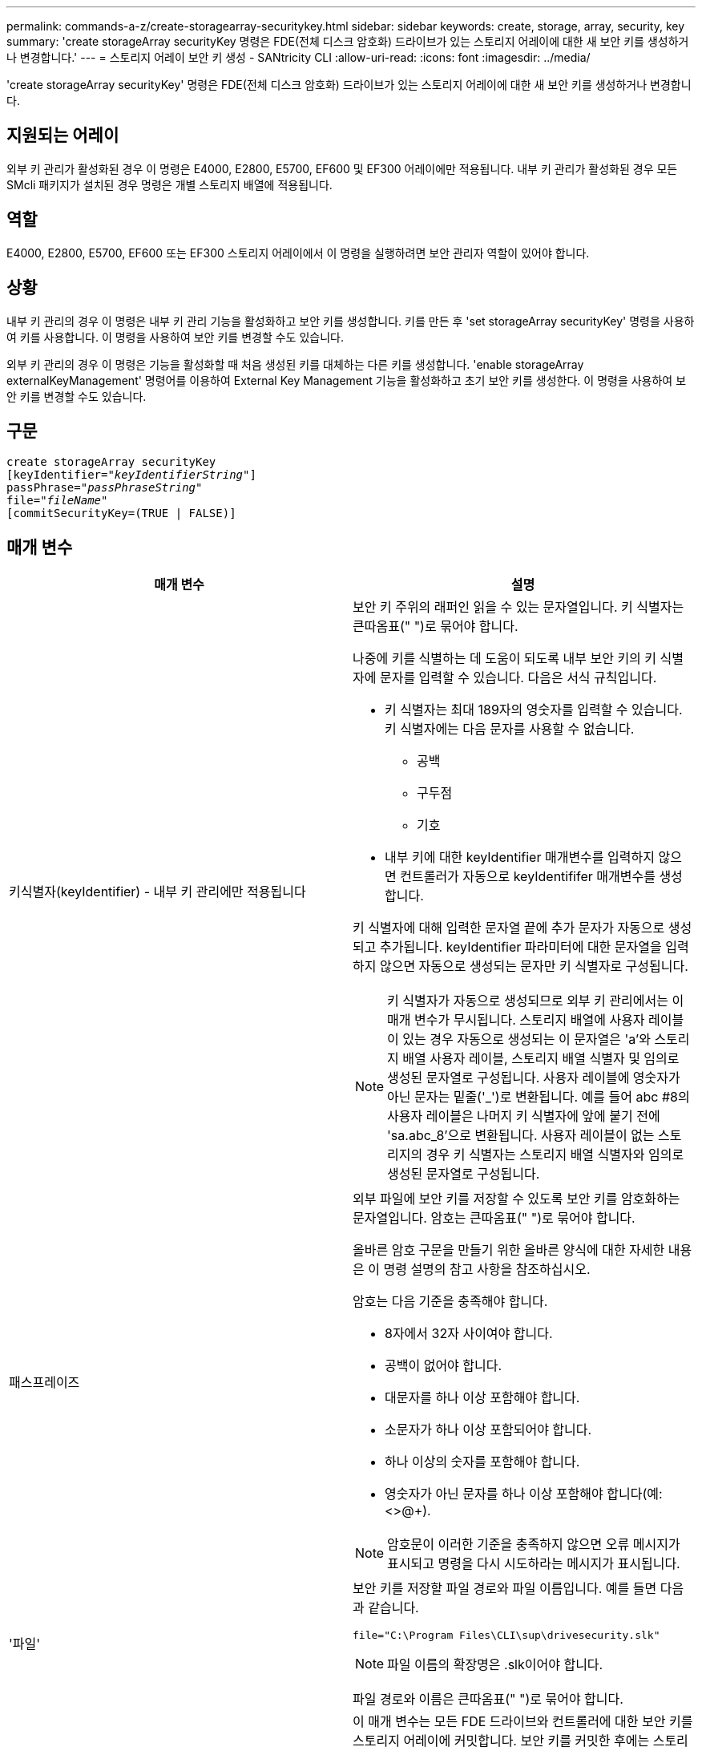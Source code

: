 ---
permalink: commands-a-z/create-storagearray-securitykey.html 
sidebar: sidebar 
keywords: create, storage, array, security, key 
summary: 'create storageArray securityKey 명령은 FDE(전체 디스크 암호화) 드라이브가 있는 스토리지 어레이에 대한 새 보안 키를 생성하거나 변경합니다.' 
---
= 스토리지 어레이 보안 키 생성 - SANtricity CLI
:allow-uri-read: 
:icons: font
:imagesdir: ../media/


[role="lead"]
'create storageArray securityKey' 명령은 FDE(전체 디스크 암호화) 드라이브가 있는 스토리지 어레이에 대한 새 보안 키를 생성하거나 변경합니다.



== 지원되는 어레이

외부 키 관리가 활성화된 경우 이 명령은 E4000, E2800, E5700, EF600 및 EF300 어레이에만 적용됩니다. 내부 키 관리가 활성화된 경우 모든 SMcli 패키지가 설치된 경우 명령은 개별 스토리지 배열에 적용됩니다.



== 역할

E4000, E2800, E5700, EF600 또는 EF300 스토리지 어레이에서 이 명령을 실행하려면 보안 관리자 역할이 있어야 합니다.



== 상황

내부 키 관리의 경우 이 명령은 내부 키 관리 기능을 활성화하고 보안 키를 생성합니다. 키를 만든 후 'set storageArray securityKey' 명령을 사용하여 키를 사용합니다. 이 명령을 사용하여 보안 키를 변경할 수도 있습니다.

외부 키 관리의 경우 이 명령은 기능을 활성화할 때 처음 생성된 키를 대체하는 다른 키를 생성합니다. 'enable storageArray externalKeyManagement' 명령어를 이용하여 External Key Management 기능을 활성화하고 초기 보안 키를 생성한다. 이 명령을 사용하여 보안 키를 변경할 수도 있습니다.



== 구문

[source, cli, subs="+macros"]
----
create storageArray securityKey
[keyIdentifier=pass:quotes[_"keyIdentifierString"_]]
passPhrase=pass:quotes[_"passPhraseString"_
file=_"fileName"_]
[commitSecurityKey=(TRUE | FALSE)]
----


== 매개 변수

|===
| 매개 변수 | 설명 


 a| 
키식별자(keyIdentifier) - 내부 키 관리에만 적용됩니다
 a| 
보안 키 주위의 래퍼인 읽을 수 있는 문자열입니다. 키 식별자는 큰따옴표(" ")로 묶어야 합니다.

나중에 키를 식별하는 데 도움이 되도록 내부 보안 키의 키 식별자에 문자를 입력할 수 있습니다. 다음은 서식 규칙입니다.

* 키 식별자는 최대 189자의 영숫자를 입력할 수 있습니다. 키 식별자에는 다음 문자를 사용할 수 없습니다.
+
** 공백
** 구두점
** 기호


* 내부 키에 대한 keyIdentifier 매개변수를 입력하지 않으면 컨트롤러가 자동으로 keyIdentififer 매개변수를 생성합니다.


키 식별자에 대해 입력한 문자열 끝에 추가 문자가 자동으로 생성되고 추가됩니다. keyIdentifier 파라미터에 대한 문자열을 입력하지 않으면 자동으로 생성되는 문자만 키 식별자로 구성됩니다.

[NOTE]
====
키 식별자가 자동으로 생성되므로 외부 키 관리에서는 이 매개 변수가 무시됩니다. 스토리지 배열에 사용자 레이블이 있는 경우 자동으로 생성되는 이 문자열은 'a'와 스토리지 배열 사용자 레이블, 스토리지 배열 식별자 및 임의로 생성된 문자열로 구성됩니다. 사용자 레이블에 영숫자가 아닌 문자는 밑줄('_')로 변환됩니다. 예를 들어 abc #8의 사용자 레이블은 나머지 키 식별자에 앞에 붙기 전에 'sa.abc_8'으로 변환됩니다. 사용자 레이블이 없는 스토리지의 경우 키 식별자는 스토리지 배열 식별자와 임의로 생성된 문자열로 구성됩니다.

====


 a| 
패스프레이즈
 a| 
외부 파일에 보안 키를 저장할 수 있도록 보안 키를 암호화하는 문자열입니다. 암호는 큰따옴표(" ")로 묶어야 합니다.

올바른 암호 구문을 만들기 위한 올바른 양식에 대한 자세한 내용은 이 명령 설명의 참고 사항을 참조하십시오.

암호는 다음 기준을 충족해야 합니다.

* 8자에서 32자 사이여야 합니다.
* 공백이 없어야 합니다.
* 대문자를 하나 이상 포함해야 합니다.
* 소문자가 하나 이상 포함되어야 합니다.
* 하나 이상의 숫자를 포함해야 합니다.
* 영숫자가 아닌 문자를 하나 이상 포함해야 합니다(예: <>@+).


[NOTE]
====
암호문이 이러한 기준을 충족하지 않으면 오류 메시지가 표시되고 명령을 다시 시도하라는 메시지가 표시됩니다.

====


 a| 
'파일'
 a| 
보안 키를 저장할 파일 경로와 파일 이름입니다. 예를 들면 다음과 같습니다.

[listing]
----
file="C:\Program Files\CLI\sup\drivesecurity.slk"
----
[NOTE]
====
파일 이름의 확장명은 .slk이어야 합니다.

====
파일 경로와 이름은 큰따옴표(" ")로 묶어야 합니다.



 a| 
CommitSecurityKey - 내부 키 관리에만 적용됩니다
 a| 
이 매개 변수는 모든 FDE 드라이브와 컨트롤러에 대한 보안 키를 스토리지 어레이에 커밋합니다. 보안 키를 커밋한 후에는 스토리지 배열의 Security Enabled 드라이브에 있는 데이터에 액세스하는 데 키가 필요합니다. 데이터는 키를 통해서만 읽거나 변경할 수 있으며, 데이터를 쓸모 없게 렌더링하거나 드라이브를 완전히 지우지 않으면 비보안 모드에서 드라이브를 사용할 수 없습니다.

기본값은 false 입니다. 이 매개 변수가 false로 설정되어 있으면 별도의 'set storageArray securityKey' 명령을 보내 보안 키를 스토리지 배열에 커밋합니다.

|===


== 최소 펌웨어 레벨입니다

7.40, 내부 키 관리를 위해 도입되었습니다

8.40, 외부 키 관리를 위해 도입되었습니다
